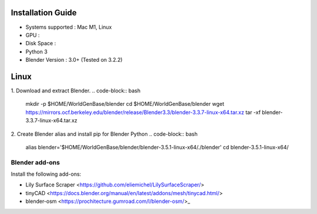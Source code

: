 Installation Guide
==========

* Systems supported : Mac M1, Linux
* GPU :
* Disk Space :
* Python 3
* Blender Version : 3.0+ (Tested on 3.2.2)


Linux
=====

1. Download and extract Blender.
.. code-block:: bash
    mkdir -p $HOME/WorldGenBase/blender
    cd $HOME/WorldGenBase/blender
    wget https://mirrors.ocf.berkeley.edu/blender/release/Blender3.3/blender-3.3.7-linux-x64.tar.xz
    tar -xf blender-3.3.7-linux-x64.tar.xz

2. Create Blender alias and install pip for Blender Python
.. code-block:: bash
    alias blender='$HOME/WorldGenBase/blender/blender-3.5.1-linux-x64/./blender'
    cd blender-3.5.1-linux-x64/



Blender add-ons
--------------------

Install the following add-ons:

* Lily Surface Scraper <https://github.com/eliemichel/LilySurfaceScraper/> 
* tinyCAD <https://docs.blender.org/manual/en/latest/addons/mesh/tinycad.html/> 
* blender-osm <https://prochitecture.gumroad.com/l/blender-osm/>_ 

